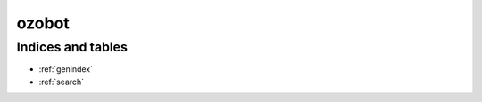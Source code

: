 .. ozobot 마스터 파일

====================
ozobot
====================














Indices and tables
==================

* :ref:`genindex`
* :ref:`search`
